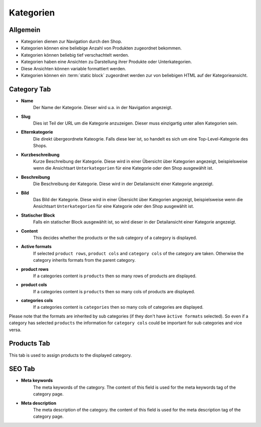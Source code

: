 Kategorien
==========

Allgemein
---------

- Kategorien dienen zur Navigation durch den Shop.
- Kategorien können eine beliebige Anzahl von Produkten zugeordnet bekommen.
- Kategorien können beliebig tief verschachtelt werden.
- Kategorien haben eine Ansichten zu Darstellung ihrer Produkte oder 
  Unterkategorien.
- Diese Ansichten können variable formattiert werden.
- Kategorien können ein :term:`static block` zugeordnet werden zur von beliebigen 
  HTML auf der Kategorieansicht.

Category Tab
------------

- **Name**
    Der Name der Kategorie. Dieser wird u.a. in der Navigation angezeigt.

- **Slug** 
    Dies ist Teil der URL um die Kategorie anzuzeigen. Dieser muss einzigartig 
    unter allen Kategorien sein.
    
- **Elternkategorie**
    Die direkt übergeordnete Kateogrie. Falls diese leer ist, so handelt es sich 
    um eine Top-Level-Kategorie des Shops.

- **Kurzbeschreibung**
    Kurze Beschreibung der Kategorie. Diese wird in einer Übersicht über 
    Kategorien angezeigt, beispielsweise wenn die Ansichtsart ``Unterkategorien``
    für eine Kategorie oder den Shop ausgewählt ist.
    
- **Beschreibung**
    Die Beschreibung der Kategorie. Diese wird in der Detailansicht einer 
    Kategorie angezeigt.

- **Bild**
    Das Bild der Kategorie. Diese wird in einer Übersicht über 
    Kategorien angezeigt, beispielsweise wenn die Ansichtsart ``Unterkategorien``
    für eine Kategorie oder den Shop ausgewählt ist.

- **Statischer Block**
    Falls ein statischer Block ausgewählt ist, so wird dieser in der 
    Detailansicht einer Kategorie angezeigt.
    
- **Content**
    This decides whether the products or the sub category of a category is 
    displayed.

- **Active formats**
    If selected ``product rows``, ``product cols`` and ``category cols`` of the
    category are taken. Otherwise the category inherits formats from the parent
    category.
    
- **product rows**
    If a categories content is ``products`` then so many rows of products are 
    displayed.

- **product cols**
    If a categories content is ``products`` then so many cols of products are 
    displayed.
    
- **categories cols**
    If a categories content is ``categories`` then so many cols of categories 
    are displayed.

Please note that the formats are inherited by sub categories (if they don't 
have ``àctive formats`` selected). So even if a category has selected 
``products`` the information for ``category cols`` could be important for sub 
categories and vice versa.

Products Tab
------------

This tab is used to assign products to the displayed category.

SEO Tab
-------

- **Meta keywords**
   The meta keywords of the category. The content of this field is used for the 
   meta keywords tag of the category page.
   
- **Meta description**
   The meta description of the category. the content of this field is used for 
   the meta description tag of the category page.
   